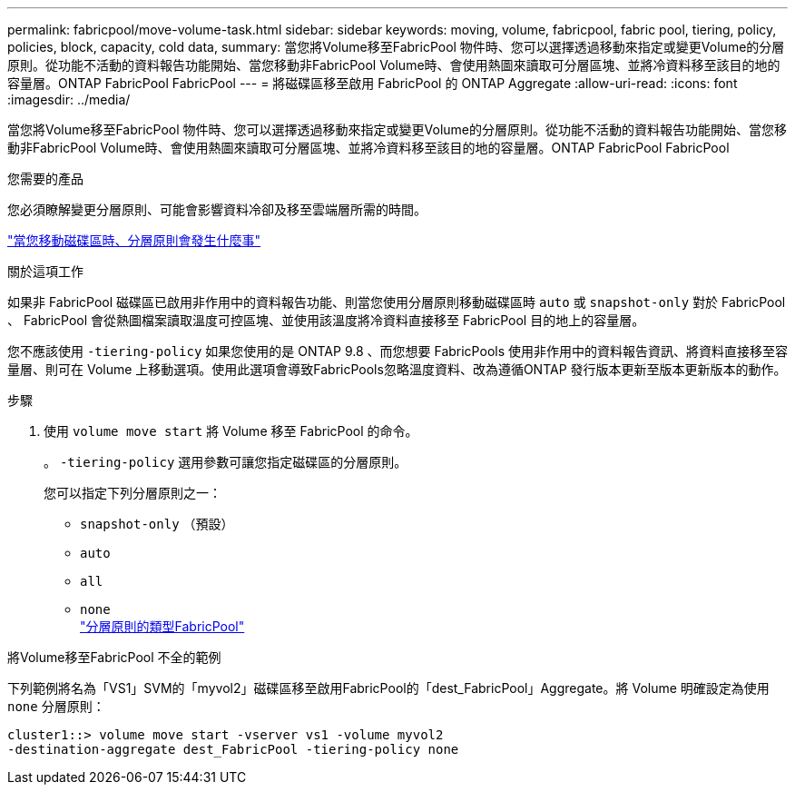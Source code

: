 ---
permalink: fabricpool/move-volume-task.html 
sidebar: sidebar 
keywords: moving, volume, fabricpool, fabric pool, tiering, policy, policies, block, capacity, cold data, 
summary: 當您將Volume移至FabricPool 物件時、您可以選擇透過移動來指定或變更Volume的分層原則。從功能不活動的資料報告功能開始、當您移動非FabricPool Volume時、會使用熱圖來讀取可分層區塊、並將冷資料移至該目的地的容量層。ONTAP FabricPool FabricPool 
---
= 將磁碟區移至啟用 FabricPool 的 ONTAP Aggregate
:allow-uri-read: 
:icons: font
:imagesdir: ../media/


[role="lead"]
當您將Volume移至FabricPool 物件時、您可以選擇透過移動來指定或變更Volume的分層原則。從功能不活動的資料報告功能開始、當您移動非FabricPool Volume時、會使用熱圖來讀取可分層區塊、並將冷資料移至該目的地的容量層。ONTAP FabricPool FabricPool

.您需要的產品
您必須瞭解變更分層原則、可能會影響資料冷卻及移至雲端層所需的時間。

link:tiering-policies-concept.html#what-happens-to-the-tiering-policy-when-you-move-a-volume["當您移動磁碟區時、分層原則會發生什麼事"]

.關於這項工作
如果非 FabricPool 磁碟區已啟用非作用中的資料報告功能、則當您使用分層原則移動磁碟區時 `auto` 或 `snapshot-only` 對於 FabricPool 、 FabricPool 會從熱圖檔案讀取溫度可控區塊、並使用該溫度將冷資料直接移至 FabricPool 目的地上的容量層。

您不應該使用 `-tiering-policy` 如果您使用的是 ONTAP 9.8 、而您想要 FabricPools 使用非作用中的資料報告資訊、將資料直接移至容量層、則可在 Volume 上移動選項。使用此選項會導致FabricPools忽略溫度資料、改為遵循ONTAP 發行版本更新至版本更新版本的動作。

.步驟
. 使用 `volume move start` 將 Volume 移至 FabricPool 的命令。
+
。 `-tiering-policy` 選用參數可讓您指定磁碟區的分層原則。

+
您可以指定下列分層原則之一：

+
** `snapshot-only` （預設）
** `auto`
** `all`
** `none`
 +
link:tiering-policies-concept.html#types-of-fabricpool-tiering-policies["分層原則的類型FabricPool"]




.將Volume移至FabricPool 不全的範例
下列範例將名為「VS1」SVM的「myvol2」磁碟區移至啟用FabricPool的「dest_FabricPool」Aggregate。將 Volume 明確設定為使用 `none` 分層原則：

[listing]
----
cluster1::> volume move start -vserver vs1 -volume myvol2
-destination-aggregate dest_FabricPool -tiering-policy none
----